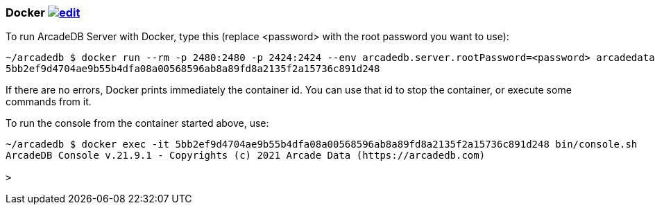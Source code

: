 [[Docker]]
=== Docker image:../images/edit.png[link="https://github.com/ArcadeData/arcadedb-docs/blob/main/src/main/asciidoc/server/docker.adoc" float="right"]

To run ArcadeDB Server with Docker, type this (replace <password> with the root password you want to use):

```shell
~/arcadedb $ docker run --rm -p 2480:2480 -p 2424:2424 --env arcadedb.server.rootPassword=<password> arcadedata/arcadedb:latest
5bb2ef9d4704ae9b55b4dfa08a00568596ab8a89fd8a2135f2a15736c891d248
```

If there are no errors, Docker prints immediately the container id. You can use that id to stop the container, or execute some commands from it.

To run the console from the container started above, use:

```shell
~/arcadedb $ docker exec -it 5bb2ef9d4704ae9b55b4dfa08a00568596ab8a89fd8a2135f2a15736c891d248 bin/console.sh
ArcadeDB Console v.21.9.1 - Copyrights (c) 2021 Arcade Data (https://arcadedb.com)

>
```
